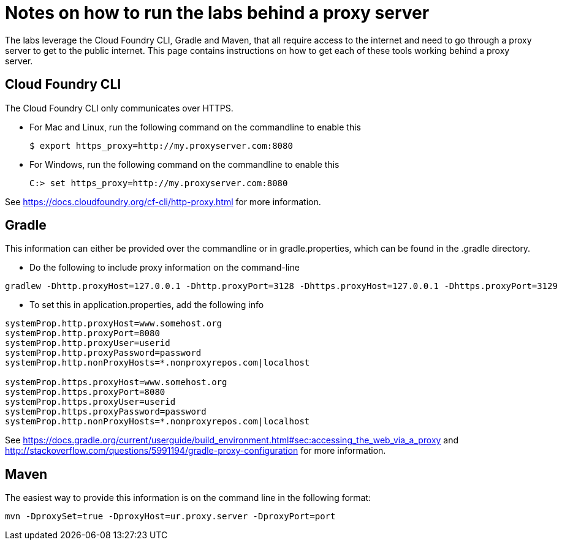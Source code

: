 = Notes on how to run the labs behind a proxy server

The labs leverage the Cloud Foundry CLI, Gradle and Maven, that all require access to the internet and need to go through a proxy server to get to the public internet.
This page contains instructions on how to get each of these tools working behind a proxy server.

== Cloud Foundry CLI
The Cloud Foundry CLI only communicates over HTTPS.

- For Mac and Linux, run the following command on the commandline to enable this
+
----
$ export https_proxy=http://my.proxyserver.com:8080
----

- For Windows, run the following command on the commandline to enable this
+
----
C:> set https_proxy=http://my.proxyserver.com:8080
----

See https://docs.cloudfoundry.org/cf-cli/http-proxy.html for more information.

== Gradle
This information can either be provided over the commandline or in gradle.properties, which can be found in the .gradle directory.

- Do the following to include proxy information on the command-line
----
gradlew -Dhttp.proxyHost=127.0.0.1 -Dhttp.proxyPort=3128 -Dhttps.proxyHost=127.0.0.1 -Dhttps.proxyPort=3129
----

- To set this in application.properties, add the following info
----
systemProp.http.proxyHost=www.somehost.org
systemProp.http.proxyPort=8080
systemProp.http.proxyUser=userid
systemProp.http.proxyPassword=password
systemProp.http.nonProxyHosts=*.nonproxyrepos.com|localhost

systemProp.https.proxyHost=www.somehost.org
systemProp.https.proxyPort=8080
systemProp.https.proxyUser=userid
systemProp.https.proxyPassword=password
systemProp.http.nonProxyHosts=*.nonproxyrepos.com|localhost
----

See https://docs.gradle.org/current/userguide/build_environment.html#sec:accessing_the_web_via_a_proxy and http://stackoverflow.com/questions/5991194/gradle-proxy-configuration for more information.

== Maven
The easiest way to provide this information is on the command line in the following format:

----
mvn -DproxySet=true -DproxyHost=ur.proxy.server -DproxyPort=port
----
